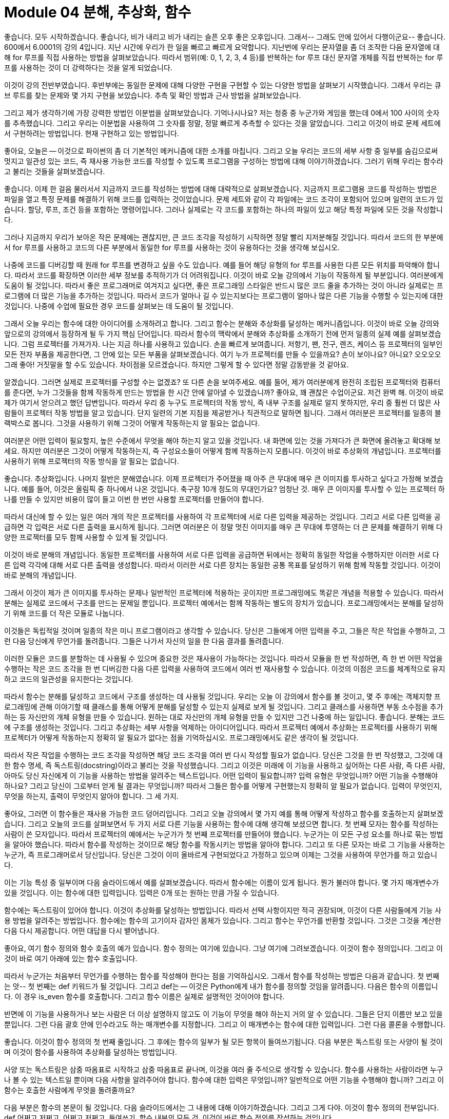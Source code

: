 = Module 04 분해, 추상화, 함수

좋습니다. 모두 시작하겠습니다. 좋습니다, 비가 내리고 비가 내리는 슬픈 오후 좋은 오후입니다. 그래서-- 그래도 안에 있어서 다행이군요-- 좋습니다. 600에서 6.0001의 강의 4입니다. 지난 시간에 우리가 한 일을 빠르고 빠르게 요약합니다. 지난번에 우리는 문자열을 좀 더 조작한 다음 문자열에 대해 for 루프를 직접 사용하는 방법을 살펴보았습니다. 따라서 범위(예: 0, 1, 2, 3, 4 등)를 반복하는 for 루프 대신 문자열 개체를 직접 반복하는 for 루프를 사용하는 것이 더 강력하다는 것을 알게 되었습니다.

이것이 강의 전반부였습니다. 후반부에는 동일한 문제에 대해 다양한 구현을 구현할 수 있는 다양한 방법을 살펴보기 시작했습니다. 그래서 우리는 큐브 루트를 찾는 문제와 몇 가지 구현을 보았습니다. 추측 및 확인 방법과 근사 방법을 살펴보았습니다.

그리고 제가 생각하기에 가장 강력한 방법인 이분법을 살펴보았습니다. 기억나시나요? 저는 청중 중 누군가와 게임을 했는데 0에서 100 사이의 숫자를 추측했습니다. 그리고 우리는 이분법을 사용하여 그 숫자를 정말, 정말 빠르게 추측할 수 있다는 것을 알았습니다. 그리고 이것이 바로 문제 세트에서 구현하려는 방법입니다. 현재 구현하고 있는 방법입니다.

좋아요, 오늘은 -- 이것으로 파이썬의 좀 더 기본적인 메커니즘에 대한 소개를 마칩니다. 그리고 오늘 우리는 코드의 세부 사항 중 일부를 숨김으로써 멋지고 일관성 있는 코드, 즉 재사용 가능한 코드를 작성할 수 있도록 프로그램을 구성하는 방법에 대해 이야기하겠습니다. 그러기 위해 우리는 함수라고 불리는 것들을 살펴보겠습니다.

좋습니다. 이제 한 걸음 물러서서 지금까지 코드를 작성하는 방법에 대해 대략적으로 살펴보겠습니다. 지금까지 프로그램용 코드를 작성하는 방법은 파일을 열고 특정 문제를 해결하기 위해 코드를 입력하는 것이었습니다. 문제 세트와 같이 각 파일에는 코드 조각이 포함되어 있으며 일련의 코드가 있습니다. 할당, 루프, 조건 등을 포함하는 명령어입니다. 그러나 실제로는 각 코드를 포함하는 하나의 파일이 있고 해당 특정 파일에 모든 것을 작성합니다.

그러나 지금까지 우리가 보아온 작은 문제에는 괜찮지만, 큰 코드 조각을 작성하기 시작하면 정말 빨리 지저분해질 것입니다. 따라서 코드의 한 부분에서 for 루프를 사용하고 코드의 다른 부분에서 동일한 for 루프를 사용하는 것이 유용하다는 것을 생각해 보십시오.

나중에 코드를 디버깅할 때 원래 for 루프를 변경하고 싶을 수도 있습니다. 예를 들어 해당 유형의 for 루프를 사용한 다른 모든 위치를 파악해야 합니다. 따라서 코드를 확장하면 이러한 세부 정보를 추적하기가 더 어려워집니다. 이것이 바로 오늘 강의에서 기능이 작동하게 될 부분입니다. 여러분에게 도움이 될 것입니다. 따라서 좋은 프로그래머로 여겨지고 싶다면, 좋은 프로그래밍 스타일은 반드시 많은 코드 줄을 추가하는 것이 아니라 실제로는 프로그램에 더 많은 기능을 추가하는 것입니다. 따라서 코드가 얼마나 길 수 있는지보다는 프로그램이 얼마나 많은 다른 기능을 수행할 수 있는지에 대한 것입니다. 나중에 수업에 필요한 경우 코드를 살펴보는 데 도움이 될 것입니다.

그래서 오늘 우리는 함수에 대한 아이디어를 소개하려고 합니다. 그리고 함수는 분해와 추상화를 달성하는 메커니즘입니다. 이것이 바로 오늘 강의와 앞으로의 강의에서 등장하게 될 두 가지 핵심 단어입니다. 따라서 함수의 맥락에서 분해와 추상화를 소개하기 전에 먼저 일종의 실제 예를 살펴보겠습니다. 그럼 프로젝터를 가져가자. 나는 지금 하나를 사용하고 있습니다. 손을 빠르게 보여줍니다. 저항기, 팬, 전구, 렌즈, 케이스 등 프로젝터의 일부인 모든 전자 부품을 제공한다면, 그 안에 있는 모든 부품을 살펴보겠습니다. 여기 누가 프로젝터를 만들 수 있을까요? 손이 보이나요? 아니요? 오오오오 그래 좋아! 거짓말을 할 수도 있습니다. 차이점을 모르겠습니다. 하지만 그렇게 할 수 있다면 정말 감동받을 것 같아요.

알겠습니다. 그러면 실제로 프로젝터를 구성할 수는 없겠죠? 또 다른 손을 보여주세요. 예를 들어, 제가 여러분에게 완전히 조립된 프로젝터와 컴퓨터를 준다면, 누가 그것들을 함께 작동하게 만드는 방법을 한 시간 안에 알아낼 수 있겠습니까? 좋아요, 꽤 괜찮은 수업이군요. 저건 완벽 해. 이것이 바로 제가 여기서 얻으려고 했던 답변입니다. 따라서 우리 중 누구도 프로젝터의 작동 방식, 즉 내부 구조를 실제로 알지 못하지만, 우리 중 훨씬 더 많은 사람들이 프로젝터 작동 방법을 알고 있습니다. 단지 일련의 기본 지침을 제공받거나 직관적으로 말하면 됩니다. 그래서 여러분은 프로젝터를 일종의 블랙박스로 봅니다. 그것을 사용하기 위해 그것이 어떻게 작동하는지 알 필요는 없습니다.

여러분은 어떤 입력이 필요할지, 높은 수준에서 무엇을 해야 하는지 알고 있을 것입니다. 내 화면에 있는 것을 가져다가 큰 화면에 올려놓고 확대해 보세요. 하지만 여러분은 그것이 어떻게 작동하는지, 즉 구성요소들이 어떻게 함께 작동하는지 모릅니다. 이것이 바로 추상화의 개념입니다. 프로젝터를 사용하기 위해 프로젝터의 작동 방식을 알 필요는 없습니다.

좋습니다. 추상화입니다. 나머지 절반은 분해였습니다. 이제 프로젝터가 주어졌을 때 아주 큰 무대에 매우 큰 이미지를 투사하고 싶다고 가정해 보겠습니다. 예를 들어, 이것은 올림픽 중 하나에서 나온 것입니다. 축구장 10개 정도의 무대인가요? 엄청난 것. 매우 큰 이미지를 투사할 수 있는 프로젝터 하나를 만들 수 있지만 비용이 많이 들고 이번 한 번만 사용할 프로젝터를 만들어야 합니다.

따라서 대신에 할 수 있는 일은 여러 개의 작은 프로젝터를 사용하여 각 프로젝터에 서로 다른 입력을 제공하는 것입니다. 그리고 서로 다른 입력을 공급하면 각 입력은 서로 다른 출력을 표시하게 됩니다. 그러면 여러분은 이 정말 멋진 이미지를 매우 큰 무대에 투영하는 더 큰 문제를 해결하기 위해 다양한 프로젝터를 모두 함께 사용할 수 있게 될 것입니다.

이것이 바로 분해의 개념입니다. 동일한 프로젝터를 사용하여 서로 다른 입력을 공급하면 뒤에서는 정확히 동일한 작업을 수행하지만 이러한 서로 다른 입력 각각에 대해 서로 다른 출력을 생성합니다. 따라서 이러한 서로 다른 장치는 동일한 공통 목표를 달성하기 위해 함께 작동할 것입니다. 이것이 바로 분해의 개념입니다.

그래서 이것이 제가 큰 이미지를 투사하는 문제나 일반적인 프로젝터에 적용하는 곳이지만 프로그래밍에도 똑같은 개념을 적용할 수 있습니다. 따라서 분해는 실제로 코드에서 구조를 만드는 문제일 뿐입니다. 프로젝터 예에서는 함께 작동하는 별도의 장치가 있습니다. 프로그래밍에서는 분해를 달성하기 위해 코드를 더 작은 모듈로 나눕니다.

이것들은 독립적일 것이며 일종의 작은 미니 프로그램이라고 생각할 수 있습니다. 당신은 그들에게 어떤 입력을 주고, 그들은 작은 작업을 수행하고, 그런 다음 당신에게 무언가를 돌려줍니다. 그들은 나가서 자신의 일을 한 다음 결과를 돌려줍니다.

이러한 모듈은 코드를 분할하는 데 사용될 수 있으며 중요한 것은 재사용이 가능하다는 것입니다. 따라서 모듈을 한 번 작성하면, 즉 한 번 어떤 작업을 수행하는 작은 코드 조각을 한 번 디버깅한 다음 다른 입력을 사용하여 코드에서 여러 번 재사용할 수 있습니다. 이것의 이점은 코드를 체계적으로 유지하고 코드의 일관성을 유지한다는 것입니다.

따라서 함수는 분해를 달성하고 코드에서 구조를 생성하는 데 사용될 것입니다. 우리는 오늘 이 강의에서 함수를 볼 것이고, 몇 주 후에는 객체지향 프로그래밍에 관해 이야기할 때 클래스를 통해 어떻게 분해를 달성할 수 있는지 실제로 보게 될 것입니다. 그리고 클래스를 사용하면 부동 소수점을 추가하는 등 자신만의 개체 유형을 만들 수 있습니다. 원하는 대로 자신만의 개체 유형을 만들 수 있지만 그건 나중에 하는 일입니다. 좋습니다. 분해는 코드에 구조를 생성하는 것입니다. 그리고 추상화는 세부 사항을 억제하는 아이디어입니다. 따라서 프로젝터 예에서 추상화는 프로젝터를 사용하기 위해 프로젝터가 어떻게 작동하는지 정확히 알 필요가 없다는 점을 기억하십시오. 프로그래밍에서도 같은 생각이 될 것입니다.

따라서 작은 작업을 수행하는 코드 조각을 작성하면 해당 코드 조각을 여러 번 다시 작성할 필요가 없습니다. 당신은 그것을 한 번 작성했고, 그것에 대한 함수 명세, 즉 독스트링(docstring)이라고 불리는 것을 작성했습니다. 그리고 이것은 미래에 이 기능을 사용하고 싶어하는 다른 사람, 즉 다른 사람, 아마도 당신 자신에게 이 기능을 사용하는 방법을 알려주는 텍스트입니다. 어떤 입력이 필요합니까? 입력 유형은 무엇입니까? 어떤 기능을 수행해야 하나요? 그리고 당신이 그로부터 얻게 될 결과는 무엇입니까? 따라서 그들은 함수를 어떻게 구현했는지 정확히 알 필요가 없습니다. 입력이 무엇인지, 무엇을 하는지, 출력이 무엇인지 알아야 합니다. 그 세 가지.

좋아요, 그러면 이 함수들은 재사용 가능한 코드 덩어리입니다. 그리고 오늘 강의에서 몇 가지 예를 통해 어떻게 작성하고 함수를 호출하는지 살펴보겠습니다. 그리고 오늘의 코드를 살펴보면서 두 가지 서로 다른 기능을 사용하는 함수에 대해 생각해 보셨으면 합니다. 첫 번째 모자는 함수를 작성하는 사람이 쓴 모자입니다. 따라서 프로젝터의 예에서는 누군가가 첫 번째 프로젝터를 만들어야 했습니다. 누군가는 이 모든 구성 요소를 하나로 묶는 방법을 알아야 했습니다. 따라서 함수를 작성하는 것이므로 해당 함수를 작동시키는 방법을 알아야 합니다. 그리고 또 다른 모자는 바로 그 기능을 사용하는 누군가, 즉 프로그래머로서 당신입니다. 당신은 그것이 이미 올바르게 구현되었다고 가정하고 있으며 이제는 그것을 사용하여 무언가를 하고 있습니다.

이는 기능 특성 중 일부이며 다음 슬라이드에서 예를 살펴보겠습니다. 따라서 함수에는 이름이 있게 됩니다. 뭔가 불러야 합니다. 몇 가지 매개변수가 있을 것입니다. 이는 함수에 대한 입력입니다. 입력은 0개 또는 원하는 만큼 가질 수 있습니다.

함수에는 독스트링이 있어야 합니다. 이것이 추상화를 달성하는 방법입니다. 따라서 선택 사항이지만 적극 권장되며, 이것이 다른 사람들에게 기능 사용 방법을 알려주는 방법입니다. 함수에는 함수의 고기이자 감자인 몸체가 있습니다. 그리고 함수는 무언가를 반환할 것입니다. 그것은 그것을 계산한 다음 다시 제공합니다. 어떤 대답을 다시 뱉어냅니다.

좋아요, 여기 함수 정의와 함수 호출의 예가 있습니다. 함수 정의는 여기에 있습니다. 그냥 여기에 그려보겠습니다. 이것이 함수 정의입니다. 그리고 이것이 바로 여기 아래에 있는 함수 호출입니다.

따라서 누군가는 처음부터 무언가를 수행하는 함수를 작성해야 한다는 점을 기억하십시오. 그래서 함수를 작성하는 방법은 다음과 같습니다. 첫 번째는 앗-- 첫 번째는 def 키워드가 될 것입니다. 그리고 def는 -- 이것은 Python에게 내가 함수를 정의할 것임을 알려줍니다. 다음은 함수의 이름입니다. 이 경우 is_even 함수를 호출합니다. 그리고 함수 이름은 실제로 설명적인 것이어야 합니다.

반면에 이 기능을 사용하거나 보는 사람은 더 이상 설명하지 않고도 이 기능이 무엇을 해야 하는지 거의 알 수 있습니다. 그들은 단지 이름만 보고 있을 뿐입니다. 그런 다음 괄호 안에 인수라고도 하는 매개변수를 지정합니다. 그리고 이 매개변수는 함수에 대한 입력입니다. 그런 다음 콜론을 수행합니다.

좋습니다. 이것이 함수 정의의 첫 번째 줄입니다. 그 후에는 함수의 일부가 될 모든 항목이 들여쓰기됩니다. 다음 부분은 독스트링 또는 사양이 될 것이며 이것이 함수를 사용하여 추상화를 달성하는 방법입니다.

사양 또는 독스트링은 삼중 따옴표로 시작하고 삼중 따옴표로 끝나며, 이것을 여러 줄 주석으로 생각할 수 있습니다. 함수를 사용하는 사람이라면 누구나 볼 수 있는 텍스트일 뿐이며 다음 사항을 알려주어야 합니다. 함수에 대한 입력은 무엇입니까? 일반적으로 어떤 기능을 수행해야 합니까? 그리고 이 함수는 호출한 사람에게 무엇을 돌려줄까요?

다음 부분은 함수의 본문이 될 것입니다. 다음 슬라이드에서는 그 내용에 대해 이야기하겠습니다. 그리고 그게 다야. 이것이 함수 정의의 전부입니다. def 어쩌고 저쩌고, 어쩌고 저쩌고, 들여쓰기, 함수 내부의 모든 것. 이것이 바로 함수 정의를 작성하는 것입니다.

함수 정의가 작성되면 함수를 호출할 수 있습니다. 그리고 그것이 바로 이 부분입니다. 여기서는 함수를 호출할 때 이름을 말한 다음 매개변수를 지정합니다. 그리고 함수가 기대하는 만큼 많은 매개변수를 제공합니다. 이 경우에는 매개변수가 하나만 제공됩니다. 그렇다면 함수 본문 내부에는 무엇이 있습니까? 함수 본문 안에는 무엇이든 넣을 수 있습니다. 함수를 일종의 작은 프로시저나 작업을 수행하는 작은 미니 프로그램으로 생각하세요. 따라서 일반 프로그램에서 수행할 수 있는 모든 작업을 함수 내부에서 수행할 수 있습니다. 인쇄, 수학 연산 수행 등이 가능합니다.

하지만 마지막 줄은 함수에서 가장 중요한 부분입니다. 그리고 이것이 바로 이 return 문입니다. 그것이 바로 우리가 부르는 것입니다. 따라서 키워드인 return으로 시작하는 코드 줄입니다. 그러면 그것은 어느 정도 가치가 될 것입니다. 여기에는 표현식이 있습니다. i%2 == 0은 어떤 값으로 평가될 표현식입니다. 그리고 이 부분이 어떤 가치를 평가하는 부분이라면 무엇이든 원하는 것이 될 수 있습니다.

그리고 여기 반환되는 이 줄은 Python에게 함수 내부의 모든 실행을 마친 후에 어떤 값을 반환해야 하는지 알려줍니다. 그리고 함수를 호출한 사람은 누구든 그 값을 돌려받게 되며 함수 호출 자체는 해당 값으로 대체됩니다. 좋습니다. 그럼 예를 살펴보겠습니다. 이제 범위 개념을 소개하겠습니다. 범위는 환경을 뜻하는 또 다른 단어입니다. 따라서 함수를 작은 미니 프로그램으로 생각할 수 있다고 말하면 함수의 범위는 기본 프로그램의 환경과 완전히 별개의 환경이 될 것입니다.

따라서 함수를 호출하자마자 Python이 말하는 이면에서는 다음과 같습니다. OK 메인 프로그램에 있지만 함수 호출이 보입니다. 저는 이 메인 프로그램에서 나가겠습니다. 나는 이 새로운 환경으로 떠날 것이다. 나는 이 환경 내에 존재하는 완전히 새로운 변수 세트를 만들 것입니다. 계산을 좀 해볼께요. 반환값을 볼 때 이 반환값을 가져오겠습니다. 해당 환경을 종료한 다음 기본 프로그램으로 돌아갑니다.

따라서 한 범위에서 다른 범위로 들어갈 때 이러한 값을 앞뒤로 전달하는 것과 같습니다. 따라서 범위를 입력하면 변수가 함수에 다시 전달됩니다. 그리고 함수가 끝나면 이를 호출한 사람에게 값을 다시 전달하게 됩니다.

다시 한 번, 이 상단 부분은 함수 정의입니다. 그리고 함수 정의에 대한 모든 인수를 형식 매개변수라고 합니다. 그리고 그것들은 아직 실제로 값을 갖고 있지 않기 때문에 형식 매개변수라고 불립니다. 함수 정의에서는 이 경우 x가 어떤 값을 가질 것이라고 가정하여 함수를 작성하는 것과 같습니다. 그러나 당신은 그것이 무엇인지 아직 모릅니다. 여기에서 함수를 호출할 때만 x가 어떤 값을 취하는지 알 수 있습니다.

이것이 함수 정의이고 나중에 메인 프로그램에서 x가 3인 변수를 정의할 수 있습니다. 그런 다음 함수를 호출합니다. f of x 여기에 함수 호출이 있습니다. x는 값 3을 취하기 때문에 값 3으로 f를 호출하겠습니다. 그런 다음 3을 함수에 매핑할 것입니다. 함수 호출에 전달되는 값은 실제로 값을 갖기 때문에 실제 매개변수라고 합니다.

그럼 이 프로그램, 즉 이 작은 프로그램을 단계별로 살펴보고 스코프의 뒤에서 정확히 무슨 일이 일어나는지 살펴보겠습니다. 그리고 방금 프로그래밍을 시작했다면 이러한 연습을 하면서 종이 한 장에 제가 여기서 다룰 내용과 유사한 내용을 적는 것이 매우 가치 있을 것이라고 생각합니다. 많은 도움이 될 것이라고 생각하며, 어떤 변수가 어떤 값을 취하고 어떤 범위에 속하는지 정확하게 단계별로 확인할 수 있을 것입니다. 프로그램이 처음 시작되면 이 전역 범위를 생성합니다. 주요 프로그램 범위입니다. 주 프로그램 범위에서 Python이 가장 먼저 보게 될 것은 여기 이 부분입니다. def f of x와 그 안에 있는 내용입니다. 이는 Python에 x라는 함수가 있음을 알려주지만 아직 코드 내부에 무엇이 있는지는 신경 쓰지 않습니다.

따라서 Python에서는 전역 범위에 있는 일부 코드일 뿐입니다. 따라서 def를 볼 때마다 거기에 코드를 추가하면 됩니다. 그런 다음 다음 줄로 이동합니다. x는 3과 같습니다. 따라서 전역 범위에서 이제 변수 x는 3이 됩니다. 그리고 다음 줄은 — z는 f와 같습니다. x는 함수 호출입니다. 함수 호출을 누르자마자 새 범위, 즉 새 환경을 만듭니다.

그래서 우리는 일시적으로 전역 범위와 일종의 포털을 새로운 범위로 떠나서 이 함수가 무엇을 할 것인지, 무엇을 반환할 것인지 알아내려고 노력할 것입니다. 따라서 가장 먼저 해야 할 일은 매개변수를 매핑하는 것입니다. x는 여기서 3으로 x의 f를 호출합니다. 그래서 가장 먼저 하는 일은 정의에 있는 모든 매개변수를 해당 값에 매핑하는 것입니다. 그래서 제가 가장 먼저 하는 일은 x가 값 3을 얻는 것입니다.

다음 줄은 x가 x + 1과 같다는 것입니다. 따라서 우리는 여전히 함수 호출 f 안에 있으므로 x는 값 4를 얻습니다. 우리는 이것을 인쇄하고 x를 반환합니다. 따라서 f의 범위에서 x는 4와 같으므로 이를 호출한 사람에게 해당 값을 다시 반환합니다. 이는 전역 범위 내에서 이 함수 호출이었습니다. 그래서 바로 여기 이 부분(함수 호출인 x의 f)은 4로 대체됩니다. 따라서 메인 프로그램 내에서 z는 4와 같습니다.

이것이 바로 우리가 매개변수를 함수에 전달하고 함수에서 매개변수를 다시 받는 방법입니다. 함수가 무언가를 반환하자마자 함수에 대한 범위가 지워집니다. 거기에 생성된 모든 변수를 잊어버리고 해당 범위를 삭제하면 호출을 시작한 위치로 돌아갑니다.

하지만 한 가지 경고. 그렇다면 return 문이 없으면 어떻게 될까요? 나는 모든 함수가 무언가를 반환해야 한다고 말했습니다. return 문을 명시적으로 넣지 않으면 Python이 대신 하나를 추가합니다. 이렇게 할 필요는 없습니다. 그리고 실제로는 None-- No-ne을 반환하게 됩니다. None은 특수 유형입니다. None은 NoneType이라는 특수 유형의 값이며 값이 없음을 나타냅니다. 그게 뭐야?

문자열이 아닙니다.

아니--

없음은 문자열이 아닙니다.

None은 정확히 문자열이 아닙니다. 특별한 유형입니다.

자, 계속하기 전에 None과 인쇄 및 반환의 차이점을 보여주기 위해 Spyder에서 작은 연습을 해 보고 싶었습니다. 여기에 제가 작성한 두 가지 함수가 있습니다. 하나는 is_even_with_return입니다. 이름이 너무 설명적이네요. 이는 슬라이드에서 본 코드와 거의 동일합니다. 그것은 단지 여분의 작은 인쇄물을 가지고 있습니다. i를 2로 나눈 나머지를 얻습니다. 그리고 나머지가 0인지 여부를 반환합니다. 따라서 참 또는 거짓(부울)을 반환합니다.

좋습니다. 제 함수 호출은 다음과 같습니다. is_even_with_return 값이 3이라고 말하고 있습니다. 이 함수 호출을 하면 이 3이 여기에 매핑됩니다. 이 변수는 여기에 있습니다. 따라서 나는 3과 같습니다. return으로 인쇄하고 나머지는 3% 2와 같다고 말하고 나머지는 1이므로 값은 1이 됩니다. 그리고 1이 0과 같은지 반환할 것인데 이는 거짓입니다. .

여기 이 줄은 false를 반환합니다. 그런데 제가 false로 어떤 작업을 하고 있나요? 설마. 그것은 단지 여기 코드에 앉아 있는 것과 같습니다. 그래서 이것은 false로 평가됩니다. 나는 그것을 인쇄하지 않습니다. 나는 그것으로 어떤 작업도 수행하지 않습니다. 그냥 거기 앉아 있어요. 그래서 아무데도 나타나지 않습니다. 결과를 어딘가에 표시하려면 인쇄해야 합니다. 이것이 바로 다음 줄이 하는 일입니다. 그래서 그것은 간단해야합니다.

is_even_without_return은 조금 더 까다롭지만 그렇게 나쁘지는 않습니다. 여기에 print,without_return이 있고 나머지는 i% 2와 같습니다. 그래서 암묵적으로 Python은 저를 위해 None 반환을 추가할 것입니다. 추가할 필요는 없습니다.

따라서 여기서 함수를 호출하면 이 경우 반환이 부울이 아니라는 점을 제외하고는 동일한 작업을 수행하게 됩니다. 이렇게 특별할 거야 없음. 따라서 이것은 None으로 평가될 것입니다.

이번에도 인쇄하지 않습니다. 그냥 거기 앉아 있어요. 그 결과를 인쇄한다면 None 값이 인쇄될 것입니다. 이를 실행하면 여기에 바로 인쇄되는 것을 볼 수 있습니다. 따라서 다음 p 세트를 수행할 때 기능에 관한 것이며 일부 위치에서 이러한 없음이 나타나는 것을 볼 수 있습니다. 여기서 했던 것처럼 함수 내부에 무언가를 인쇄한 것이 아니라 실제로 무언가를 반환했는지 확인하세요. 좋아요, 그게 차이점이에요. 그리고 이 is_even 함수에 대해 마지막으로 언급하고 싶은 것은 이 함수가 얼마나 유용할 수 있는지입니다. 이는 슬라이드에 나온 함수입니다. 함수를 한 번 작성하면 코드에서 여러 번 사용할 수 있습니다. 여기서는 is_even 함수를 사용하여 0에서 19 사이의 숫자를 인쇄합니다.

여기 이 코드 조각을 주목하세요. 제가 이 함수 is_even을 작성하고 나면 정말 정말 멋져보이죠? 이 범위의 모든 숫자에 대해 i가 짝수이면 모든 숫자 0, 1, 2, 3, 4에 대해 true 또는 false를 반환합니다. 이것이 true이면 인쇄하겠습니다. 짝수로 출력하고, 그렇지 않으면 홀수로 출력하겠습니다.

그래서 이것을 실행하면 이렇게 됩니다. 짝수 0개, 홀수 1개, 짝수 2개 등입니다. 함수를 사용하면 내 코드가 정말 멋지게 보입니다. 함수를 사용하지 않았다면 이 두 줄을 여기 어딘가에 넣어야 했을 것이고 조금 더 지저분해 보일 것입니다.

그래서 저는 이전에 한두 번 이런 말을 한 적이 있습니다. Python에서는 모든 것이 객체입니다. 그 당시에는 아무 의미도 없었을지 모르지만 이 특별한 예를 사용하면 내가 의미하는 바가 무엇인지 알게 될 것입니다. 따라서 Python에서는 모든 것이 객체입니다. 정수도 객체이고, 부동 소수점도 객체이고, 심지어 함수도 객체입니다. 따라서 객체를 함수 매개변수로 앞뒤로 매개변수로 전달할 수 있듯이 다른 함수도 매개변수로 전달할 수 있습니다.

이것이 무엇을 의미하는지 봅시다. 따라서 여기에 func_a, func_b 및 func_c의 세 가지 함수 정의가 있습니다. 그리고 내 메인 프로그램에는 세 줄의 코드가 있습니다. 그래서 func_a라는 하나, func_b라는 하나, func_c에 대한 호출 하나가 있습니다. 이전 예제와 마찬가지로 추적하여 정확히 무슨 일이 일어나는지 살펴보겠습니다.

내가 만드는 첫 번째 일은 전역 범위입니다. 그리고 세 가지 함수 정의가 있습니다. 다시 말하지만 아직 함수를 호출하지 않았기 때문에 코드에 무엇이 있는지는 신경 쓰지 않습니다. Python은 일부 코드를 포함하는 이러한 이름을 가진 함수가 있다는 것을 알고 있습니다.

이러한 정의를 마치고 나면 여기 이 줄이 나옵니다. func_a를 인쇄하세요. 함수를 호출하자마자 새로운 범위를 생성하고 그곳으로 뛰어들 것입니다. func_a 내부로 가서 func_a가 무엇을 하는지 살펴보겠습니다. 매개변수를 사용하지 않고 여기에 이 ​​메시지를 인쇄합니다. 그리고는 떠난다. 끝났다. 반환이 없으므로 None을 반환합니다. 그래서 func_a는 그것을 호출한 사람에게 None을 반환합니다. 거기 있는 줄은 None이 될 것입니다.

다음 줄. 이것은 바로 여기에 있습니다. 5를 인쇄하고 함수 호출을 더해 보세요. 다시 func_b의 범위로 이동하여 거기서 무엇을 해야 하는지 살펴보겠습니다. 먼저 매개변수를 매핑하겠습니다. 그래서 2-- 이런-- 2는 y에 매핑됩니다. 따라서 func_b의 범위 내에서 y는 값 2를 얻게 됩니다. 이것이 제가 하는 첫 번째 작업입니다. 모든 매개변수를 매핑하는 것입니다. 그런 다음 여기에 이것을 인쇄하고 y를 반환할 것입니다. 따라서 func_b 내에서 y의 값은 2이고, 나에게 전화한 사람에게 2를 다시 반환합니다. 이것이 값 2이고 5 더하기 2, 즉 7을 인쇄하겠습니다.

마지막 것. 이것이 가장 까다롭습니다. 아, 그게 나타났어요. 당신이 그것을 가지고 있다고 생각한다면, 그 연습을 시도해보십시오. 그러나 그렇지 않으면 따라 가십시오. func_c func_a를 인쇄하세요. 그래서 func_c의 범위에 들어가려고 한다는 것을 알 수 있습니다. 그래서 func_c가 무엇을 하는지 살펴보겠습니다.

가장 먼저 할 일은 모든 매개변수를 매핑하는 것입니다. 이것이 지금 당장 기능이라는 사실에 대해 걱정하지 마십시오. 그냥 x인 척 하세요. 따라서 func_a가 func_c 내부의 변수 z에 매핑될 것이라고 말합니다. 따라서 z는 func_c입니다. 실제 매개변수를 형식 매개변수로 매핑하면 됩니다. 그렇다면 func_c 안에서는 무엇을 해야 할까요? func_c 내부에서 인쇄한 다음 z를 반환합니다. 이것이 멋진 부분입니다. func_c 내부에서 z는 func_a입니다. 따라서 z를 func_a로 바꾸면 여기서는 return func_a 열기 닫기 괄호가 됩니다. 낯익어 보이나요? 우리는 바로 그 함수 호출을 했지요? 이것은 또 다른 함수 호출일 뿐입니다.

따라서 또 다른 함수 호출이 있으면 또 다른 범위를 생성하고 그 범위로 들어가게 됩니다. 그래서 우리는 하나, 둘, 두 개의 범위가 깊은 것 같고 우리가 어디로 가는지 알아내려고 노력하고 있습니다. 그래서 func_a의 범위는 여기가 될 것입니다.

그럼 func_a는 무엇을 할까요? 단지 이것을 인쇄하고 None을 반환합니다. 그래서 우리는 우리에게 전화한 사람에게 None을 반환할 것입니다. 그것은 func_c입니다. 따라서 여기 이 줄은 return None이 됩니다. 그래서 여기 이 줄은 그것을 호출한 사람에게 None을 반환할 것입니다. 이것이 바로 여기 아래 줄이었습니다. 아, 그 말을 지울 생각은 아니었어요. 그래서 여기 있는 줄은 None을 인쇄할 것입니다.

따라서 단계별로 진행한다면 변수 이름과 형식 매개변수 및 실제 매개변수로 어떤 일이 발생하는지 매핑해 보는 것도 나쁘지 않을 것입니다. 그래서 저는 종이와 펜을 적극 추천합니다.

다른 예를 설명하기 전에 범위에 대해 마지막으로 언급하고 싶은 사항이 있습니다. 따라서 여러분이 처할 수 있는 상황에는 세 가지 종류가 있습니다. 첫 번째 상황은 아마도 가장 일반적인 상황일 것입니다. 이는 함수를 정의할 때입니다. 그리고 이 경우 함수 외부에서도 정의된 x라는 변수를 사용하고 있습니다. 그리고 그것은 범위라는 개념 때문에 중요하지 않습니다. 따라서 전역 범위 내에서 변수 x를 가질 수 있습니다. 다른 범위 안에 있으면 원하는 변수 이름을 무엇이든 가질 수 있습니다. 그리고 여러분이 해당 범위 안에 있을 때 Python은 해당 변수 이름을 사용하므로 서로 전혀 간섭하지 않습니다. 따라서 이 예에서는 변수 x가 1과 같다고 정의한 다음 증가시켰습니다. 이는 외부에 변수 x가 있다는 사실을 방해하지 않습니다.

이것은 조금 더 까다롭습니다. 나는 이 함수 g를 정의하고, g가 하는 일은 변수 x에 접근하는 것뿐입니다. 하지만 g 내부에서는 실제로 변수 x를 선언하거나 초기화한 적이 없습니다. 이 f에서 나는 x가 1과 같다고 말했습니다. 그러나 여기서는 x를 사용하는 것뿐입니다. 따라서 오류가 발생하지 않습니다. 사실 Python에서 이 작업을 수행하는 것은 괜찮습니다.

Python은 다음과 같이 말합니다. 좋습니다. 저는 이 범위에 있지만 x라는 변수가 없으므로 저에게 전화한 사람의 범위로 들어가겠습니다. 그럼 일시적으로 범위 밖으로 나가서 내 외부에 변수 x가 있는지 살펴보겠습니다. 그리고 여기에서 이 변수 ​​x를 찾고 그 값을 출력할 것입니다. 그러니 괜찮습니다.

여기 있는 마지막 예는 실제로 Python에서 허용되지 않습니다. 이 예와 유사합니다. 단, x 값을 증가시키려고 하지만 동시에 동일한 x 값에 다시 할당하려고 한다는 점만 다릅니다. 문제는 실제로 h 내부에서 x를 초기화하지 않았다는 것입니다. 그래서 제가 만약 h 내부에서 x가 1이라고 말하고 x 더하기 = 1이라고 했다면, 여기의 예는 f of y가 될 것입니다. 하지만 나는 그렇게 하지 않았습니다. 방금 x에 액세스하려고 시도한 다음 증가한 다음 다시 할당하려고 시도했습니다. 그리고 그것은 실제로 Python에서는 허용되지 않습니다.

전역 변수를 사용하는 방법이 있습니다. 하지만 실제로는 전역 변수를 사용하는 것이 눈살을 찌푸리게 합니다. 비록 전역 변수는 이 강의에서 읽을 내용의 일부이지만 말입니다. 전역 변수를 사용하는 것이 좋은 생각이 아닌 이유는 전역 변수가 범위에 대한 허점을 제공하여 매우 지저분해질 수 있는 코드를 작성할 수 있기 때문입니다.

따라서 전역 변수를 사용하면 함수 내부에 있는 다음 함수 외부에 정의된 변수를 수정할 수 있습니다. 그리고 그런 종류의 기능은 기능의 목적을 무너뜨리고 분리된 일관된 모듈을 작성하는 데 사용합니다. 그렇긴 하지만, 지금부터 몇 번의 강의에서 보게 되겠지만, 전역 변수를 사용하는 것이 때로는 유용할 수도 있습니다.

그래 좋아. 그럼 마지막 범위 예제로 넘어가겠습니다. 좋습니다. 이 슬라이드는 여기에 있습니다. Python Tutor가 매우 유용하다고 생각하므로 Python Tutor를 굵게 표시하고 밑줄을 긋고 이탤릭체로 표시했습니다. 따라서 Python Tutor는 제가 과제 중 하나에서 언급한 것처럼 실제로 여기 대학원생이 개발했거나 여기에서는 대학원생 슬래시 박사후 과정 학생이 개발한 것입니다.

그리고 Python을 통해 코드를 붙여넣고 단계별로 진행할 수 있습니다. 각 반복과 마찬가지로 각 변수의 값, 현재 범위, 범위 생성 시기, 범위 소멸 시기, 각 범위 내의 변수를 정확하게 보여줍니다. 따라서 기능을 이해하는 데 필요한 거의 모든 세부 사항이 있습니다.

우리가 시작하면서-- 보시다시피 몇 가지 질문이 있었는데 이것들은 훌륭한 질문이었습니다. 따라서 여전히 무슨 일이 일어나고 있는지 이해하려고 노력 중이라면 코드 조각을 가져와서 Python Tutor에서 실행해 보세요. 그러면 제가 설명한 것과 비슷한 방식으로 정확히 무슨 일이 일어나는지 볼 수 있을 것입니다. 내 다이어그램을 그렸습니다.

이 특정 강의의 모든 코드에는 각 연습에 대한 Python Tutor 링크를 넣었습니다. 따라서 복사하여 붙여넣기만 하면 특정 예제가 자동으로 채워지므로 클릭하고, 단계하고, 단계하고, 단계하기만 하면 됩니다. 좋습니다. Python Tutor용 플러그를 만들었으니 계속 진행하겠습니다.

좋습니다. 여기에 예가 있습니다. 몇 가지를 보여줄 것입니다. 하나는 인쇄 대 반환이며, 함수를 중첩할 수 있다는 아이디어도 있습니다. 따라서 중첩된 루프, 중첩된 조건문을 가질 수 있는 것처럼 함수 내에 함수를 중첩할 수도 있습니다. 그럼 이전의 스코프와 마찬가지로 몇 가지 다이어그램을 그려보겠습니다.

우리가 할 첫 번째 일은 프로그램이 있을 때 전역 범위를 만들고 우리가 가지고 있는 모든 변수를 추가하는 것입니다. 그런 다음 함수 호출에 도달하면 이에 대해 뭔가를 할 것입니다. 따라서 전역 범위에서 가장 먼저 해야 할 일은 이 함수 정의입니다. 내 전역 범위에서는 아직 호출하지 않았기 때문에 g를 일부 코드로 사용합니다. 저는 함수를 호출할 때만 함수 안으로 들어갑니다.

따라서 g에는 일부 코드가 포함되어 있습니다. 이제 코드의 75%가 완성되었습니다. 다음 줄은 x가 3과 같다는 것입니다. 그래서 저는 x를 전역 범위 내에서 값이 3인 변수로 만들겠습니다. 그리고 이 z는 x의 g와 같습니다. 이것은 함수 호출입니다. 함수 호출이 보이면 새 범위를 생성하겠습니다. 여기 g의 범위가 있습니다.

g의 범위를 사용하여 변수를 실제 매개변수와 형식 매개변수로 매핑합니다. 그래서 제가 하는 첫 번째 일은 g 내부에서 실제 매개변수 x의 값이 무엇인지 말하는 것입니다. 그리고 x는 값 3이 될 것입니다. 왜냐하면 x가 3인 g(x)를 호출했기 때문입니다.

다음으로, 이 함수 내부에서 본 것은 -- 이것이 함수의 내부입니다 -- 여기 이 부분이 있습니다. 또 다른 함수 정의입니다. 다시 말하지만, 함수를 정의하는 중이고 호출하는 것이 아니기 때문에 Python이 보는 것은 h가 일부 코드라는 것뿐입니다. 나는 아직 함수 h를 호출하지 않았습니다. 왜냐하면 여기서는 def로 함수를 정의하고 있기 때문입니다. 그럼 이번 편은 여기서 마치겠습니다.

다음 줄은 x = x 더하기 1입니다. 따라서 g 범위 내에서 x를 4로 증가시킵니다. 그런 다음 이 줄을 인쇄합니다. 그리고 여기까지 왔습니다-- h. 이것은 실제로 함수 호출이고 저는 h를 호출하고 있습니다. 함수를 호출하자마자 또 다른 범위를 생성합니다. 그래서 일시적으로 g의 범위를 벗어나서 h의 범위로 들어가게 됩니다.

따라서 Python은 h에 일부 코드가 포함되어 있다는 것을 알고 있으므로 이제 h 내부로 들어가서 필요한 모든 작업을 수행할 수 있습니다. 첫 번째는 h에는 매개변수가 없으므로 거기에 그런 것을 채울 필요가 없다는 것입니다. h는 abc인 x라는 변수를 정의합니다. 그것은 문자열입니다. 그리고 그것이 H가 하는 전부입니다. 무엇을 반환합니까? 없음.

중얼거리는 소리가 들렸는데 너희들이 말한 건 아무것도 아닌 것 같아. 따라서 return 문이 없으므로 h는 None을 반환합니다. 따라서 h는 None을 반환합니다. 전화한 사람이 누구인지로 돌아가서, g 안에 있는 코드는 다음과 같습니다. 그래서 그것은 None으로 대체됩니다. 제가 가지고 있는 것은 여기 빨간색 원으로 표시된 h입니다. h가 반환되자마자 해당 범위, 즉 그 안에 생성된 모든 변수를 제거하고 h를 완료합니다.

이제 우리는 g로 돌아왔습니다. 방금 실행을 마쳤고 None으로 대체되었습니다. 우리는 그것을 인쇄하지 않으므로 어디에도 표시되지 않습니다. 그냥 거기 있어요. 그래서 우리는 그 라인을 마쳤습니다.

그리고 다음 줄은 return x입니다. 따라서 g 내부의 x는 4이므로 4는 이를 호출한 사람에게 다시 반환됩니다. 이는 여기 전역 범위에 있었습니다. 따라서 이것은 4로 대체됩니다. 따라서 x를 반환하면 g의 범위에서 완전히 빠져나와 우리를 호출한 사람에게 다시 돌아옵니다. 이는 전역 범위였으며 z는 동일합니다. x의 g로 완전히 바뀌었고 반환된 값인 4로 대체되었습니다.

이는 일종의 중첩된 함수를 보여주는 것입니다. 좋습니다. 추상화 분해로 다시 돌아갑니다. 마지막 슬라이드입니다. 오늘 강의와 관련된 코드를 보면 함수를 사용하는 것이 얼마나 강력한지 알 수 있는 다른 예제도 있습니다. 그리고 자신만의 함수를 정의하고 나중에 사용하면 정말 깨끗하고 간단한 코드를 작성할 수 있습니다.

그리고 나중에 여러 번 사용할 수 있는 자신만의 함수를 정의하는 것의 장점은 함수를 한 번만 디버그하면 된다는 것입니다. 그렇죠? 디버깅이 여러분이 좋아하는 것이 아니라는 것은 알지만, 이 한 가지만 디버깅하면 그것이 옳고 잘 작동한다는 것을 알 수 있으며 여러 번 사용할 수 있습니다. 그렇군요 모두 감사합니다.
